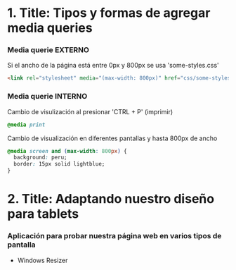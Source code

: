 * 1. Title: Tipos y formas de agregar media queries
***  Media querie EXTERNO
Si el ancho de la página está entre 0px y 800px se usa 'some-styles.css' 
#+BEGIN_SRC html
  <link rel="stylesheet" media="(max-width: 800px)" href="css/some-styles.css">
#+END_SRC

***  Media querie INTERNO
Cambio de visulización al presionar 'CTRL + P' (imprimir)
#+BEGIN_SRC css 
  @media print    
#+END_SRC

Cambio de visualización en diferentes pantallas y hasta 800px de ancho
#+BEGIN_SRC css 
  @media screen and (max-width: 800px) {    
    background: peru;
    border: 15px solid lightblue;
  }
#+END_SRC

* 2. Title: Adaptando nuestro diseño para tablets
*** Aplicación para probar nuestra página web en varios tipos de pantalla
- Windows Resizer
